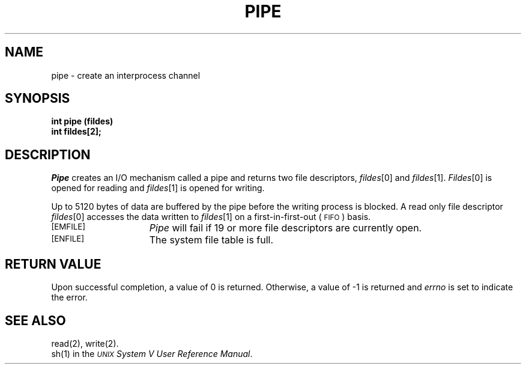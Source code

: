 .TH PIPE 2 
.SH NAME
pipe \- create an interprocess channel
.SH SYNOPSIS
.B int pipe (fildes)
.br
.B int fildes[2];
.SH DESCRIPTION
.I Pipe\^
creates an I/O mechanism called a pipe and returns two file descriptors,
.IR fildes [0]
and
.IR fildes [1].
.IR Fildes [0]
is opened for reading and
.IR fildes [1]
is opened for writing.
.PP
Up to
5120
bytes
of data are buffered by the pipe before the writing process is blocked.
A read only file descriptor
.IR fildes [0]
accesses the data written to
.IR fildes [1]
on a first-in-first-out (\s-1FIFO\s+1) basis.
.sp
.TP 15
\s-1\%[EMFILE]\s+1
.I Pipe\^
will fail if
19
or more
file descriptors are currently open.
.TP
\s-1\%[ENFILE]\s+1
The system file table is full.
.SH "RETURN VALUE"
Upon successful completion,
a value of 0
is returned.
Otherwise, a value of \-1 is returned and
.I errno\^
is set to indicate the error.
.SH "SEE ALSO"
read(2), write(2).
.br
sh(1) in the
\f2\s-1UNIX\s+1 System V User Reference Manual\fR.
.\"	@(#)pipe.2	6.2 of 9/6/83

